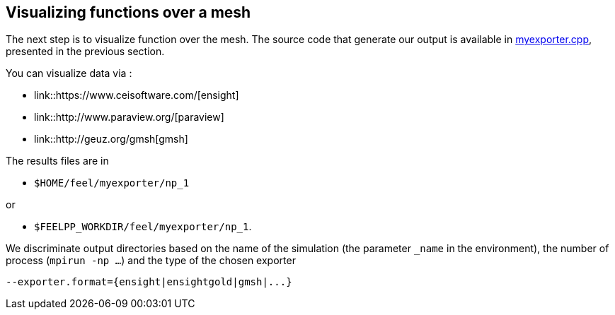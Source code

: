 // -*- mode: adoc -*-

Visualizing functions over a mesh
---------------------------------

The next step is to visualize function over the mesh. The source code that generate our output is
available in link:../codes/05-myexporter.cpp[myexporter.cpp], presented in the previous section.



You can visualize data via :

- link::https://www.ceisoftware.com/[ensight]

- link::http://www.paraview.org/[paraview]

- link::http://geuz.org/gmsh[gmsh]

The results files are in

- `$HOME/feel/myexporter/np_1`

or

- `$FEELPP_WORKDIR/feel/myexporter/np_1`.

We discriminate output directories based on the name of the simulation
(the parameter `_name` in the environment), the number of process
(`mpirun -np ...`) and the type of the chosen exporter
[source,bash]
----
--exporter.format={ensight|ensightgold|gmsh|...}
----
